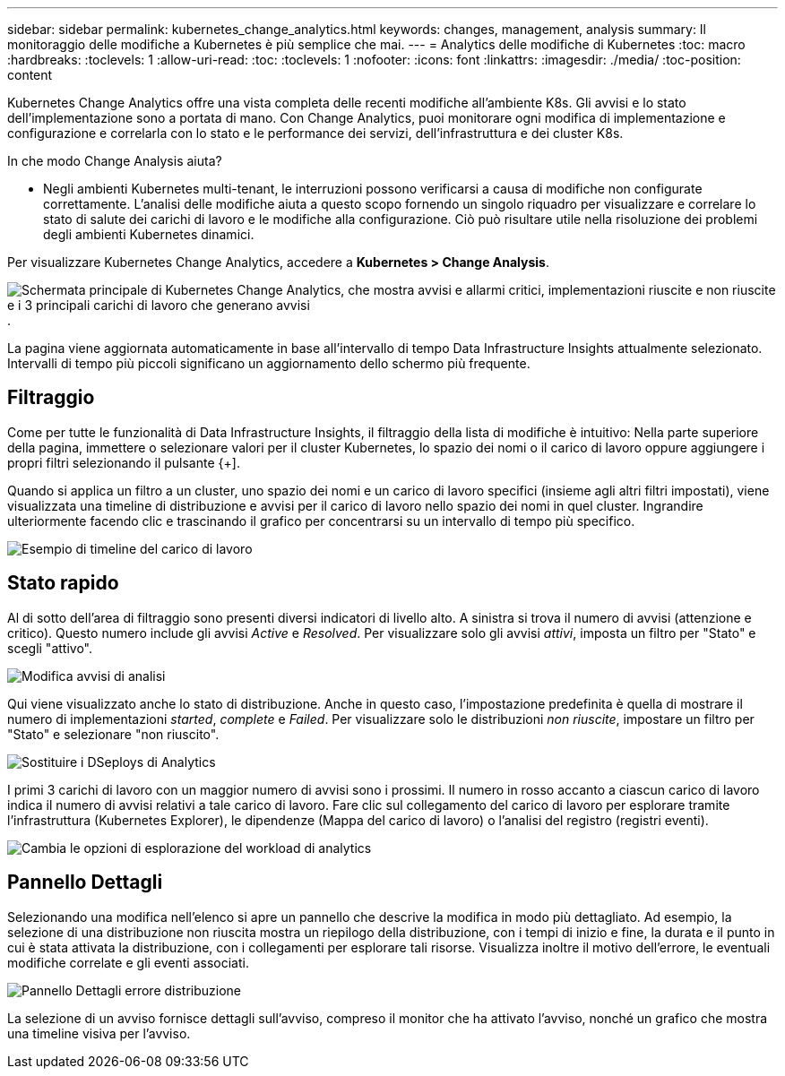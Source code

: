 ---
sidebar: sidebar 
permalink: kubernetes_change_analytics.html 
keywords: changes, management, analysis 
summary: Il monitoraggio delle modifiche a Kubernetes è più semplice che mai. 
---
= Analytics delle modifiche di Kubernetes
:toc: macro
:hardbreaks:
:toclevels: 1
:allow-uri-read: 
:toc: 
:toclevels: 1
:nofooter: 
:icons: font
:linkattrs: 
:imagesdir: ./media/
:toc-position: content


[role="lead"]
Kubernetes Change Analytics offre una vista completa delle recenti modifiche all'ambiente K8s. Gli avvisi e lo stato dell'implementazione sono a portata di mano. Con Change Analytics, puoi monitorare ogni modifica di implementazione e configurazione e correlarla con lo stato e le performance dei servizi, dell'infrastruttura e dei cluster K8s.

In che modo Change Analysis aiuta?

* Negli ambienti Kubernetes multi-tenant, le interruzioni possono verificarsi a causa di modifiche non configurate correttamente. L'analisi delle modifiche aiuta a questo scopo fornendo un singolo riquadro per visualizzare e correlare lo stato di salute dei carichi di lavoro e le modifiche alla configurazione. Ciò può risultare utile nella risoluzione dei problemi degli ambienti Kubernetes dinamici.


Per visualizzare Kubernetes Change Analytics, accedere a *Kubernetes > Change Analysis*.

image:ChangeAnalytitcs_Main_Screen.png["Schermata principale di Kubernetes Change Analytics, che mostra avvisi e allarmi critici, implementazioni riuscite e non riuscite e i 3 principali carichi di lavoro che generano avvisi"].

La pagina viene aggiornata automaticamente in base all'intervallo di tempo Data Infrastructure Insights attualmente selezionato. Intervalli di tempo più piccoli significano un aggiornamento dello schermo più frequente.



== Filtraggio

Come per tutte le funzionalità di Data Infrastructure Insights, il filtraggio della lista di modifiche è intuitivo: Nella parte superiore della pagina, immettere o selezionare valori per il cluster Kubernetes, lo spazio dei nomi o il carico di lavoro oppure aggiungere i propri filtri selezionando il pulsante {+].

Quando si applica un filtro a un cluster, uno spazio dei nomi e un carico di lavoro specifici (insieme agli altri filtri impostati), viene visualizzata una timeline di distribuzione e avvisi per il carico di lavoro nello spazio dei nomi in quel cluster. Ingrandire ulteriormente facendo clic e trascinando il grafico per concentrarsi su un intervallo di tempo più specifico.

image:ChangeAnalytitcs_Filtered_Timeline.png["Esempio di timeline del carico di lavoro"]



== Stato rapido

Al di sotto dell'area di filtraggio sono presenti diversi indicatori di livello alto. A sinistra si trova il numero di avvisi (attenzione e critico). Questo numero include gli avvisi _Active_ e _Resolved_. Per visualizzare solo gli avvisi _attivi_, imposta un filtro per "Stato" e scegli "attivo".

image:ChangeAnalytitcs_Alerts.png["Modifica avvisi di analisi"]

Qui viene visualizzato anche lo stato di distribuzione. Anche in questo caso, l'impostazione predefinita è quella di mostrare il numero di implementazioni _started_, _complete_ e _Failed_. Per visualizzare solo le distribuzioni _non riuscite_, impostare un filtro per "Stato" e selezionare "non riuscito".

image:ChangeAnalytitcs_Deploys.png["Sostituire i DSeploys di Analytics"]

I primi 3 carichi di lavoro con un maggior numero di avvisi sono i prossimi. Il numero in rosso accanto a ciascun carico di lavoro indica il numero di avvisi relativi a tale carico di lavoro. Fare clic sul collegamento del carico di lavoro per esplorare tramite l'infrastruttura (Kubernetes Explorer), le dipendenze (Mappa del carico di lavoro) o l'analisi del registro (registri eventi).

image:ChangeAnalytitcs_ExploreWorkloadAlerts.png["Cambia le opzioni di esplorazione del workload di analytics"]



== Pannello Dettagli

Selezionando una modifica nell'elenco si apre un pannello che descrive la modifica in modo più dettagliato. Ad esempio, la selezione di una distribuzione non riuscita mostra un riepilogo della distribuzione, con i tempi di inizio e fine, la durata e il punto in cui è stata attivata la distribuzione, con i collegamenti per esplorare tali risorse. Visualizza inoltre il motivo dell'errore, le eventuali modifiche correlate e gli eventi associati.

image:ChangeAnalytitcs_DeployDetailPanel.png["Pannello Dettagli errore distribuzione"]

La selezione di un avviso fornisce dettagli sull'avviso, compreso il monitor che ha attivato l'avviso, nonché un grafico che mostra una timeline visiva per l'avviso.
